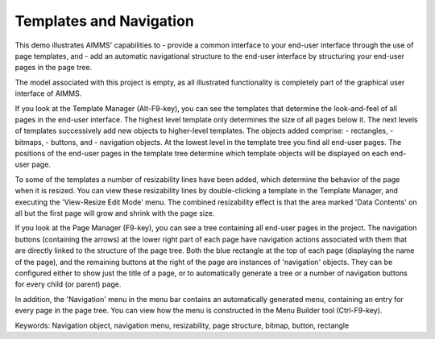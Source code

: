 Templates and Navigation
========================
.. meta::
   :keywords: Navigation object, navigation menu, resizability, page structure, bitmap, button, rectangle
   :description: This demo illustrates AIMMS' capabilities to use page templates and add an automatic navigational structure for end-user UI.

This demo illustrates AIMMS' capabilities to
- provide a common interface to your end-user interface through the use of page templates, and 
- add an automatic navigational structure to the end-user interface by structuring your end-user pages in the page tree.

The model associated with this project is empty, as all illustrated functionality is completely part of the graphical user interface of AIMMS.

If you look at the Template Manager (Alt-F9-key), you can see the templates that determine the look-and-feel of all pages in the end-user interface. The highest level template only determines the size of all pages below it. The next levels of templates successively add new objects to higher-level templates. The objects added comprise:
- rectangles,
- bitmaps,
- buttons, and
- navigation objects.
At the lowest level in the template tree you find all end-user pages. The positions of the end-user pages in the template tree determine which template objects will be displayed on each end-user page.

To some of the templates a number of resizability lines have been added, which determine the behavior of the page when it is resized. You can view these resizability lines by double-clicking a template in the Template Manager, and executing the 'View-Resize Edit Mode' menu. The combined resizability effect is that the area marked 'Data Contents' on all but the first page will grow and shrink with the page size.

If you look at the Page Manager (F9-key), you can see a tree containing all end-user pages in the project. The navigation buttons (containing the arrows) at the lower right part of each page have navigation actions associated with them that are directly linked to the structure of the page tree. Both the blue rectangle at the top of each page (displaying the name of the page), and the remaining buttons at the right of the page are instances of 'navigation' objects. They can be configured either to show just the title of a page, or to automatically generate a tree or a number of navigation buttons for every child (or parent) page. 

In addition, the 'Navigation' menu in the menu bar contains an automatically generated menu, containing an entry for every page in the page tree. You can view how the menu is constructed in the Menu Builder tool (Ctrl-F9-key). 

Keywords:
Navigation object, navigation menu, resizability, page structure, bitmap, button, rectangle


